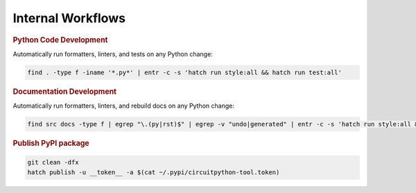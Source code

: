 ##################
Internal Workflows
##################

.. rubric :: Python Code Development

Automatically run formatters, linters, and tests on any Python change:

.. code:: shell

   find . -type f -iname '*.py*' | entr -c -s 'hatch run style:all && hatch run test:all'


.. rubric :: Documentation Development

Automatically run formatters, linters, and rebuild docs on any Python change:

.. code:: shell

   find src docs -type f | egrep "\.(py|rst)$" | egrep -v "undo|generated" | entr -c -s 'hatch run style:all && hatch run docs:sphinx'

   
.. rubric :: Publish PyPI package

.. code:: shell
          
   git clean -dfx
   hatch publish -u __token__ -a $(cat ~/.pypi/circuitpython-tool.token)
